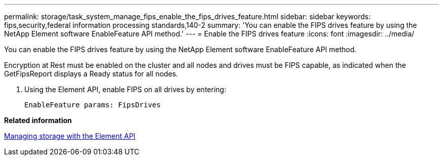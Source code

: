 ---
permalink: storage/task_system_manage_fips_enable_the_fips_drives_feature.html
sidebar: sidebar
keywords: fips,security,federal information processing standards,140-2
summary: 'You can enable the FIPS drives feature by using the NetApp Element software EnableFeature API method.'
---
= Enable the FIPS drives feature
:icons: font
:imagesdir: ../media/

[.lead]
You can enable the FIPS drives feature by using the NetApp Element software EnableFeature API method.

Encryption at Rest must be enabled on the cluster and all nodes and drives must be FIPS capable, as indicated when the GetFipsReport displays a Ready status for all nodes.

. Using the Element API, enable FIPS on all drives by entering:
+
`EnableFeature params: FipsDrives`

*Related information*

https://docs.netapp.com/sfe-120/topic/com.netapp.doc.sfe-api/home.html[Managing storage with the Element API]
